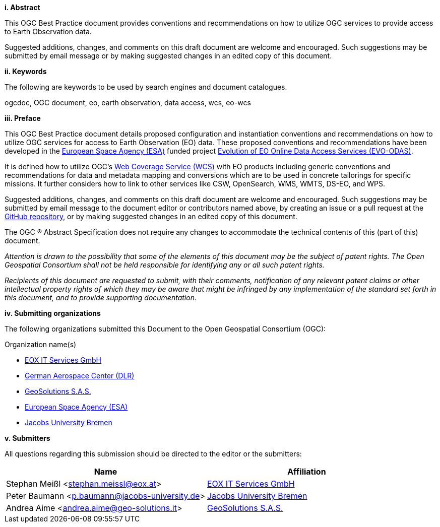 [big]*i.     Abstract*

This OGC Best Practice document provides conventions and recommendations on how
to utilize OGC services to provide access to Earth Observation data.

Suggested additions, changes, and comments on this draft document are welcome
and encouraged. Such suggestions may be submitted by email message or by
making suggested changes in an edited copy of this document.

[big]*ii.    Keywords*

The following are keywords to be used by search engines and document
catalogues.

ogcdoc, OGC document, eo, earth observation, data access, wcs, eo-wcs

[big]*iii.   Preface*

This OGC Best Practice document details proposed configuration and
instantiation conventions and recommendations on how to utilize OGC services
for access to Earth Observation (EO) data. These proposed conventions and
recommendations have been developed in the http://www.esa.int/ESA[European
Space Agency (ESA)] funded project
https://wiki.services.eoportal.org/tiki-index.php?page=EVO-ODAS[Evolution of
EO Online Data Access Services (EVO-ODAS)].

It is defined how to utilize OGC's http://www.opengeospatial.org/standards/wcs[
Web Coverage Service (WCS)] with EO products including generic conventions and
recommendations for data and metadata mapping and conversions which are to be
used in concrete tailorings for specific missions. It further considers how to
link to other services like CSW, OpenSearch, WMS, WMTS, DS-EO, and WPS.

Suggested additions, changes, and comments on this draft document are welcome
and encouraged. Such suggestions may be submitted by email message to the
document editor or contributors named above, by creating an issue or a pull
request at the https://github.com/EOX-A/eo-data-access-bp[GitHub repository],
or by making suggested changes in an edited copy of this document.

The OGC ® Abstract Specification does not require any changes to accommodate
the technical contents of this (part of this) document.

_Attention is drawn to the possibility that some of the elements of this
document may be the subject of patent rights. The Open Geospatial Consortium
shall not be held responsible for identifying any or all such patent rights._

_Recipients of this document are requested to submit, with their comments,
notification of any relevant patent claims or other intellectual property
rights of which they may be aware that might be infringed by any implementation
of the standard set forth in this document, and to provide supporting
documentation._

[big]*iv.    Submitting organizations*

The following organizations submitted this Document to the Open Geospatial
Consortium (OGC):

Organization name(s)

* https://eox.at[EOX IT Services GmbH]
* http://www.dlr.de[German Aerospace Center (DLR)]
* http://www.geo-solutions.it[GeoSolutions S.A.S.]
* http://www.esa.int[European Space Agency (ESA)]
* http://www.jacobs-university.de[Jacobs University Bremen]

[big]*v.     Submitters*

All questions regarding this submission should be directed to the editor or
the submitters:

[options="header"]
|===
|Name                                   |Affiliation
|Stephan Meißl <stephan.meissl@eox.at>  |https://eox.at[EOX IT Services GmbH]
|Peter Baumann <p.baumann@jacobs-university.de> |
http://www.jacobs-university.de[Jacobs University Bremen]
|Andrea Aime <andrea.aime@geo-solutions.it> |
http://www.geo-solutions.it[GeoSolutions S.A.S.]
|===

